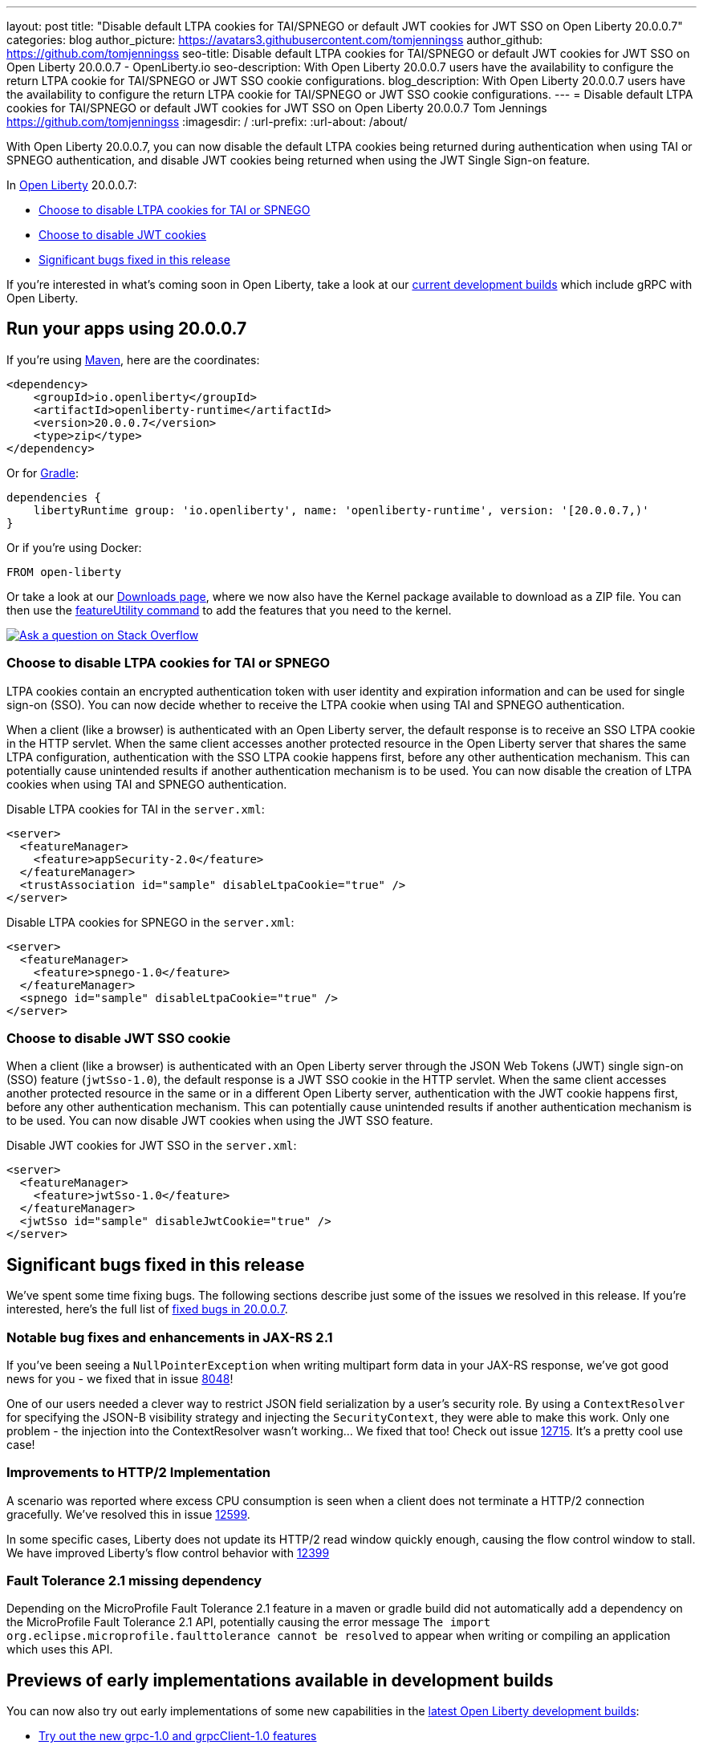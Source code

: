 ---
layout: post
title: "Disable default LTPA cookies for TAI/SPNEGO or default JWT cookies for JWT SSO on Open Liberty 20.0.0.7"
categories: blog
author_picture: https://avatars3.githubusercontent.com/tomjenningss
author_github: https://github.com/tomjenningss
seo-title: Disable default LTPA cookies for TAI/SPNEGO or default JWT cookies for JWT SSO on Open Liberty 20.0.0.7 - OpenLiberty.io
seo-description: With Open Liberty 20.0.0.7 users have the availability to configure the return LTPA cookie for TAI/SPNEGO or JWT SSO cookie configurations.
blog_description: With Open Liberty 20.0.0.7 users have the availability to configure the return LTPA cookie for TAI/SPNEGO or JWT SSO cookie configurations.
---
= Disable default LTPA cookies for TAI/SPNEGO or default JWT cookies for JWT SSO on Open Liberty 20.0.0.7
Tom Jennings <https://github.com/tomjenningss>
:imagesdir: /
:url-prefix:
:url-about: /about/

// tag::intro[]

With Open Liberty 20.0.0.7, you can now disable the default LTPA cookies being returned during authentication when using TAI or SPNEGO authentication, and disable JWT cookies being returned when using the JWT Single Sign-on feature.

In link:{url-about}[Open Liberty] 20.0.0.7:

* <<LTPA-cookie, Choose to disable LTPA cookies for TAI or SPNEGO>>
* <<JWT-cookie, Choose to disable JWT cookies>>
* <<significant-bug-fixes, Significant bugs fixed in this release>>

If you're interested in what's coming soon in Open Liberty, take a look at our <<previews,current development builds>> which include gRPC with Open Liberty.
// end::intro[]

// tag::run[]
[#run]

== Run your apps using 20.0.0.7

If you're using link:{url-prefix}/guides/maven-intro.html[Maven], here are the coordinates:

[source,xml]
----
<dependency>
    <groupId>io.openliberty</groupId>
    <artifactId>openliberty-runtime</artifactId>
    <version>20.0.0.7</version>
    <type>zip</type>
</dependency>
----

Or for link:{url-prefix}/guides/gradle-intro.html[Gradle]:

[source,gradle]
----
dependencies {
    libertyRuntime group: 'io.openliberty', name: 'openliberty-runtime', version: '[20.0.0.7,)'
}
----

Or if you're using Docker:

[source]
----
FROM open-liberty
----

Or take a look at our link:{url-prefix}/downloads/[Downloads page], where we now also have the Kernel package available to download as a ZIP file. You can then use the link:{url-prefix}/blog/2020/06/05/graphql-open-liberty-20006.html#MVN[featureUtility command] to add the features that you need to the kernel.


//end::run[]

[link=https://stackoverflow.com/tags/open-liberty]
image::img/blog/blog_btn_stack.svg[Ask a question on Stack Overflow, align="center"]

//tag::features[]

[#LTPA-cookie]
=== Choose to disable LTPA cookies for TAI or SPNEGO

LTPA cookies contain an encrypted authentication token with user identity and expiration information and can be used for single sign-on (SSO). You can now decide whether to receive the LTPA cookie when using TAI and SPNEGO authentication.

When a client (like a browser) is authenticated with an Open Liberty server, the default response is to receive an SSO LTPA cookie in the HTTP servlet. When the same client accesses another protected resource in the Open Liberty server that shares the same LTPA configuration, authentication with the SSO LTPA cookie happens first, before any other authentication mechanism. This can potentially cause unintended results if another authentication mechanism is to be used. You can now disable the creation of LTPA cookies when using TAI and SPNEGO authentication.

Disable LTPA cookies for TAI in the `server.xml`:

[source, xml]
----
<server>
  <featureManager>
    <feature>appSecurity-2.0</feature>
  </featureManager>
  <trustAssociation id="sample" disableLtpaCookie="true" />
</server>
----

Disable LTPA cookies for SPNEGO in the `server.xml`:

[source, xml]
----
<server>
  <featureManager>
    <feature>spnego-1.0</feature>
  </featureManager>
  <spnego id="sample" disableLtpaCookie="true" />
</server>
----

//end::features[]

[#JWT-cookie]
=== Choose to disable JWT SSO cookie 

When a client (like a browser) is authenticated with an Open Liberty server through the JSON Web Tokens (JWT) single sign-on (SSO) feature (`jwtSso-1.0`), the default response is a JWT SSO cookie in the HTTP servlet. When the same client accesses another protected resource in the same or in a different Open Liberty server, authentication with the JWT cookie happens first, before any other authentication mechanism. This can potentially cause unintended results if another authentication mechanism is to be used. You can now disable JWT cookies when using the JWT SSO feature.

Disable JWT cookies for JWT SSO in the `server.xml`:

[source, xml]
----
<server>
  <featureManager>
    <feature>jwtSso-1.0</feature>
  </featureManager>
  <jwtSso id="sample" disableJwtCookie="true" />
</server>
----

//end::features[]

[#significant-bug-fixes]
== Significant bugs fixed in this release

We’ve spent some time fixing bugs. The following sections describe just some of the issues we resolved in this release. If you’re interested, here's the full list of link:https://github.com/OpenLiberty/open-liberty/issues?q=label%3Arelease%3A20007+label%3A%22release+bug%22+[fixed bugs in 20.0.0.7].

=== Notable bug fixes and enhancements in JAX-RS 2.1

If you've been seeing a `NullPointerException` when writing multipart form data in your JAX-RS response, we've got good news for you - we fixed that in issue link:https://github.com/OpenLiberty/open-liberty/issues/8048[8048]!

One of our users needed a clever way to restrict JSON field serialization by a user's security role. By using a `ContextResolver` for specifying the JSON-B visibility strategy and injecting the `SecurityContext`, they were able to make this work. Only one problem - the injection into the ContextResolver wasn't working… We fixed that too! Check out issue https://github.com/OpenLiberty/open-liberty/issues/12715[12715]. It's a pretty cool use case!

=== Improvements to HTTP/2 Implementation 

A scenario was reported where excess CPU consumption is seen when a client does not terminate a HTTP/2 connection gracefully.  We've resolved this in issue link:https://github.com/OpenLiberty/open-liberty/issues/12599[12599].

In some specific cases, Liberty does not update its HTTP/2 read window quickly enough, causing the flow control window to stall.  We have improved Liberty's flow control behavior with link:https://github.com/OpenLiberty/open-liberty/issues/12399[12399]

=== Fault Tolerance 2.1 missing dependency

Depending on the MicroProfile Fault Tolerance 2.1 feature in a maven or gradle build did not automatically add a dependency on the MicroProfile Fault Tolerance 2.1 API, potentially causing the error message `The import org.eclipse.microprofile.faulttolerance cannot be resolved` to appear when writing or compiling an application which uses this API.


[#previews]
== Previews of early implementations available in development builds

You can now also try out early implementations of some new capabilities in the link:https://openliberty.io/downloads/#development_builds[latest Open Liberty development builds]:

* <<grpc, Try out the new grpc-1.0 and grpcClient-1.0 features>>
* <<AJWW, Allow JSON written to System.out to pass without wrapping>>
* <<ALFJ, HTTP access log fields in JSON logs>>

These early implementations are not available in 20.0.0.7, but you can try them out in our daily Docker image by running `docker pull openliberty/daily`. Let us know what you think!

[#grpc]
=== Try out the new grpc-1.0 and grpcClient-1.0 features

You can now try out the new gRPC and gRPC client.

link:https://grpc.io/docs/what-is-grpc/introduction/[gRPC] is a high-performance, open source universal RPC framework. gRPC support on Liberty allows developers to both provide and consume gRPC services from their web applications. The introduction of gRPC support in Open Liberty now means developers can take advantage of the benefits of gRPC more easily than before. Those benefits include great performance, simple service definitions via Protocol Buffers, cross-platform and language support, and wide industry adoption.

Two new features are available in beta: `grpc-1.0`, which enables gRPC services, and `grpcClient-1.0`, which enables the use of a gRPC client for outbound calls.

Add the features to the `server.xml`:

[source, xml]
----
<server>
  <featureManager>
    <feature>grpc-1.0</feature>
    <feature>grpcClient-1.0</feature>
  </featureManager>
</server>
----

The `grpc-1.0` feature works by scanning web apps for gRPC service implementations, through implementors of `io.grpc.BindableService`. The web app must include the protocol buffer compiler-generated code for the services it intends to provide, and additionally the service class must provide a no-argument constructor. The web app does not need to include any core gRPC libraries; those are provided by the Liberty runtime. Once a gRPC service is scanned and started, it becomes accessible to remote gRPC clients on the configured HTTP ports.

The `grpcClient-1.0` feature provides applications with access to a link:https://netty.io/[Netty] gRPC client, as well as the related libraries. A web app must provide a client implementation and stubs, and can make outbound calls with a `io.grpc.ManagedChannel` without needing to provide the supporting client libraries.

Try out gRPC with the following basic Hello World service (add the  `grpc-1.0` to the `server.xml`):

[source, java]
----
package com.ibm.ws.grpc;

import com.ibm.ws.grpc.beans.GreetingBean;

import io.grpc.examples.helloworld.GreeterGrpc;
import io.grpc.examples.helloworld.HelloReply;
import io.grpc.examples.helloworld.HelloRequest;
import io.grpc.stub.StreamObserver;

public class HelloWorldService extends GreeterGrpc.GreeterImplBase {

    public HelloWorldService(){}

    @Override
    public void sayHello(HelloRequest req, StreamObserver<HelloReply> responseObserver) {
        HelloReply reply = HelloReply.newBuilder().setMessage("Hello " + req.getName()).build();
        responseObserver.onNext(reply);
        responseObserver.onCompleted();
    }
}
----

For this example, the application must provide the link:https://github.com/grpc/grpc-java/blob/master/examples/src/main/proto/helloworld.proto[helloworld protof definition] along with the protobuf compiler output. No additional libraries need to be provided with the application, and once it's started the helloworld greeter service will be accessible on the server's HTTP endpoints.

For a client example, a basic Servlet using gRPC can be defined via `grpcClient-1.0` with:

[source, java]
----
package com.ibm.ws.grpc;

import io.grpc.examples.helloworld.GreeterGrpc;
import io.grpc.examples.helloworld.HelloReply;
import io.grpc.examples.helloworld.HelloRequest;

import io.grpc.ManagedChannel;
import io.grpc.ManagedChannelBuilder;
...
@WebServlet(name = "grpcClient", urlPatterns = { "/grpcClient" }, loadOnStartup = 1)
public class GrpcClientServlet extends HttpServlet {

        ManagedChannel channel;
        private GreeterGrpc.GreeterBlockingStub greetingService;

        private void startService(String address, int port) 
        {
            channel = ManagedChannelBuilder.forAddress(address , port).usePlaintext().build();
            greetingService = GreeterGrpc.newBlockingStub(channel);
        }

        private void stopService() 
        {
            channel.shutdownNow();
        }

        @Override
        protected void doGet(HttpServletRequest reqest, HttpServletResponse response) 
            throws ServletException, IOException 
        {

            // set user, address, port params
        }

        @Override
        protected void doPost(HttpServletRequest request, HttpServletResponse response) 
            throws ServletException, IOException 
        {

        // grab user, address, port params
        startService(address, port);
        HelloRequest person = HelloRequest.newBuilder().setName(user).build();
        HelloReply greeting = greetingService.sayHello(person);

        // send the greeting in a response
        stopService();
        }	
    }
}
----

As with the service example, the application must provide the link:https://github.com/grpc/grpc-java/blob/master/examples/src/main/proto/helloworld.proto[helloworld protof definition] along with the protobuf compiler output. All required gRPC client libraries are provided by `grpcClient-1.0`.

[#AJWW]
=== Allow JSON written to System.out to pass without wrapping

Open Liberty provides developers with the option to format their server logs in basic or JSON format. When the logs are in JSON format, developers have to specify the sources (`message`, `trace`, `accessLog`, `ffdc`, `audit`) they want to send to `messages.log` or `console.log/standard-out`.

Prior to this change, when Open Liberty ran with JSON logging enabled, it embedded anything written to `System.out/System.err` into the message field of a `liberty_message` event. Now, developers can write JSON directly to `System.out/err` without wrapping in the `liberty_message` event. The JSON can be sent to a log analysis tool, such as the ELK (Elasticsearch, Logstash, Kibana) stack. 

Enable this functionality any time by setting `appsWriteJson="true"` in the logging element of the `server.xml`, or can have it set from the moment the server starts by setting it in the `bootstrap.properties`:
`com.ibm.ws.logging.apps.write.json=true`

Previously, when JSON logging is enabled, pre-formatted JSON application logs would look like this:
[source, javascript]
---
{
     "type":"liberty_message",
     "host":"192.168.0.119",
     "ibm_userDir":"\/Users\/yushan.lin@ibm.com\/Documents\/archived-guide-log4j\/finish\/target\/liberty\/wlp\/usr\/",
     "ibm_serverName":"log4j.sampleServer",
     "message":"{\n   \"timeMillis\" : 1587666082123,\n  
             \"thread\" : \"Default Executor-thread-8\",\n  
             \"level\" : \"WARN\",\n  
              \"loggerName\" : \"application.servlet.LibertyServlet\",\n  
              \"message\" : \"hello liberty servlet warning message!\",\n  
              \"endOfBatch\" : false,\n  
              \"loggerFqcn\" : \"org.apache.logging.log4j.spi.AbstractLogger\",\n  
              \"threadId\" : 53,\n  
              \"threadPriority\" : 5\n}\r",
     "ibm_threadId":"00000035",
     "ibm_datetime":"2020-04-23T14:21:22.124-0400",
     "module":"SystemOut",
     "loglevel":"SystemOut",
     "ibm_methodName":"",
     "ibm_className":"",
     "ibm_sequence":"1587666082124_000000000001B",
     "ext_thread":"Default Executor-thread-8”
}
---

Visualization tools such as Kibana can be used to analyze certain fields in the JSON logs. Users can analyze both custom-formatted JSON application logs and Open Liberty JSON logs in the same visualization. To learn more about JSON logging, link:https://openliberty.io/docs/ref/config/#logging.html[view the documentation.]

[#ALFJ]
=== HTTP access log fields in JSON logs

Open Liberty provides options to format server logs in basic or JSON format. Choosing logs in JSON format means developers have to specify the sources they want to send to `messages.log` or `console.log/standard-out`. Previously, only select fields would be printed in JSON access logs. The ability to include NCSA access log fields from the accessLogging logFormat property is now available. The ability to include other NCSA access log fields in the JSON logs is now available. 

Users can now define which JSON access log fields they want from the `accessLogging logFormat` property, which can then be sent to a log analysis tool, such as the ELK (Elasticsearch, Logstash, Kibana) stack. This allows more informative logs suiting the users needs. Users can specify that they want the user ID and request time fields in the JSON access logs allowing a filter by user ID feature in Kibana and track performance on a user-by-user basis. 

When logs are in JSON format, use the new `jsonAccessLogFields` logging attribute to specify whether you want your access logs to have the default set of fields, or a custom set of fields based on the HTTP `accessLogging logFormat` attribute. To receive access logs, the property `accessLogging` or `httpAccessLogging` has to be set. 

Set the following attributes in the `server.xml`:

[source, xml]
----
<httpEndpoint id="defaultHttpEndpoint" httpPort="9080" httpsPort="9443" host="*">
  <accessLogging logFormat='%R{W} %u %{my_cookie}C %s'/>
</httpEndpoint>
<logging messageFormat="json" messageSource="message,accessLog" jsonAccessLogFields="logFormat"/>
----

Now, in the `messages.log` file, the access logs will contain the four fields specified in the `accessLogging logFormat` attribute (elapsed time, user ID, cookie, and response code):

[source, javascript]
----
{
  "type": "liberty_accesslog",
  "host": "192.168.1.15",
  "ibm_userDir": "/Users/jennifer.zhen.chengibm.com/libertyGit/open-liberty/dev/build.image/wlp/usr/",
  "ibm_serverName": "defaultServer",
  "ibm_cookie_my_cookie": "example_cookie",
  "ibm_responseCode": 200,
  "ibm_datetime": "2020-06-18T09:30:47.693-0400",
  "ibm_sequence": "1592487047653_0000000000001"
}
----

The new functionality is also available for the `logstashCollector-1.0` feature by adding the following to the `server.xml`:

[source,xml]
----
    <featureManager>
        <feature>logstashCollector-1.0</feature>
    </featureManager>

    <logstashCollector 
        jsonAccessLogFields="logFormat">
----

== Get Open Liberty 20.0.0.7 now

Available through <<run,Maven, Gradle, Docker, and as a downloadable archive>>.

